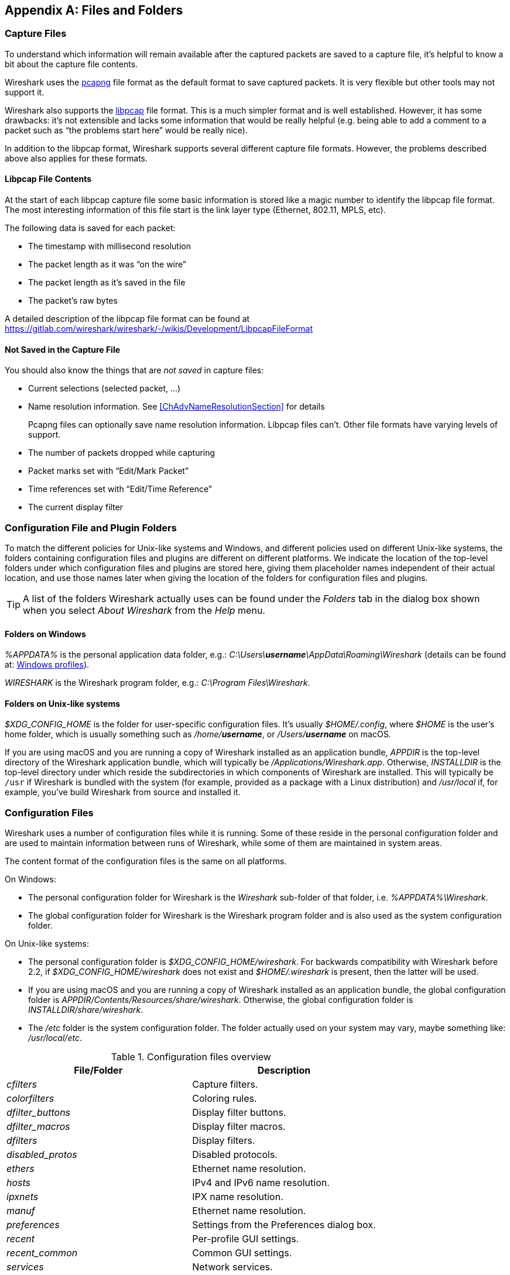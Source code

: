// WSUG Appendix Files

[[AppFiles]]

[appendix]
== Files and Folders

[[ChAppFilesCaptureFilesSection]]

=== Capture Files

To understand which information will remain available after the captured packets
are saved to a capture file, it’s helpful to know a bit about the capture file
contents.

Wireshark uses the
link:https://github.com/pcapng/pcapng[pcapng] file
format as the default format to save captured packets. It is very flexible
but other tools may not support it.

Wireshark also supports the
link:https://gitlab.com/wireshark/wireshark/-/wikis/Development/LibpcapFileFormat[libpcap] file
format. This is a much simpler format and is well established. However, it has
some drawbacks: it’s not extensible and lacks some information that would be
really helpful (e.g. being able to add a comment to a packet such as “the
problems start here” would be really nice).

In addition to the libpcap format, Wireshark supports several different capture
file formats. However, the problems described above also applies for these
formats.

[[ChIOFileContentSection]]

==== Libpcap File Contents

At the start of each libpcap capture file some basic information is stored like
a magic number to identify the libpcap file format. The most interesting
information of this file start is the link layer type (Ethernet, 802.11,
MPLS, etc).

The following data is saved for each packet:

* The timestamp with millisecond resolution

* The packet length as it was “on the wire”

* The packet length as it’s saved in the file

* The packet’s raw bytes

A detailed description of the libpcap file format can be found at
https://gitlab.com/wireshark/wireshark/-/wikis/Development/LibpcapFileFormat

[[ChIOFileNotContentSection]]

==== Not Saved in the Capture File

You should also know the things that are _not saved_ in capture files:

* Current selections (selected packet, ...)

* Name resolution information. See <<ChAdvNameResolutionSection>> for details
+
--
Pcapng files can optionally save name resolution information. Libpcap files
can’t. Other file formats have varying levels of support.
--

* The number of packets dropped while capturing

* Packet marks set with “Edit/Mark Packet”

* Time references set with “Edit/Time Reference”

* The current display filter

[[ChConfigurationPluginFolders]]

=== Configuration File and Plugin Folders

To match the different policies for Unix-like systems and Windows, and
different policies used on different Unix-like systems, the folders
containing configuration files and plugins are different on different
platforms.  We indicate the location of the top-level folders under
which configuration files and plugins are stored here, giving them
placeholder names independent of their actual location, and use those
names later when giving the location of the folders for configuration
files and plugins.

[TIP]
====
A list of the folders Wireshark actually uses can be found under the _Folders_
tab in the dialog box shown when you select _About Wireshark_ from the _Help_
menu.
====

==== Folders on Windows

_%APPDATA%_ is the personal application data folder, e.g.:
_C:\Users{backslash}**username**\AppData\Roaming\Wireshark_ (details can be
found at: <<ChWindowsProfiles>>).

_WIRESHARK_ is the Wireshark program folder, e.g.: _C:\Program
Files\Wireshark_.

==== Folders on Unix-like systems

_$XDG_CONFIG_HOME_ is the folder for user-specific configuration files.
It’s usually _$HOME/.config_, where _$HOME_ is the user’s home folder, which
is usually something such as _/home/**username**_, or
_/Users/**username**_ on macOS.

If you are using macOS and you are running a copy of Wireshark
installed as an application bundle, _APPDIR_ is the top-level directory
of the Wireshark application bundle, which will typically be
_/Applications/Wireshark.app_.  Otherwise, _INSTALLDIR_ is the top-level
directory under which reside the subdirectories in which components of
Wireshark are installed.  This will typically be `/usr` if Wireshark is
bundled with the system (for example, provided as a package with a Linux
distribution) and _/usr/local_ if, for example, you’ve build Wireshark
from source and installed it.

[[ChAppFilesConfigurationSection]]

=== Configuration Files

Wireshark uses a number of configuration files while it is running. Some of these
reside in the personal configuration folder and are used to maintain information
between runs of Wireshark, while some of them are maintained in system areas.

The content format of the configuration files is the same on all platforms.

On Windows:

* The personal configuration folder for Wireshark is the
_Wireshark_ sub-folder of that folder, i.e. _%APPDATA%\Wireshark_.

* The global configuration folder for Wireshark is the Wireshark program
folder and is also used as the system configuration folder.

On Unix-like systems:

* The personal configuration folder is
_$XDG_CONFIG_HOME/wireshark_.  For backwards compatibility with
Wireshark before 2.2, if _$XDG_CONFIG_HOME/wireshark_ does not
exist and _$HOME/.wireshark_ is present, then the latter will be used.

* If you are using macOS and you are running a copy of Wireshark
installed as an application bundle, the global configuration folder is
_APPDIR/Contents/Resources/share/wireshark_.  Otherwise, the
global configuration folder is _INSTALLDIR/share/wireshark_.

* The _/etc_ folder is the system configuration folder.  The folder
actually used on your system may vary, maybe something like:
_/usr/local/etc_.

[[AppFilesTabFolders]]
.Configuration files overview
[options="header"]
|===
|File/Folder|Description
|_cfilters_|Capture filters.
|_colorfilters_|Coloring rules.
|__dfilter_buttons__|Display filter buttons.
|__dfilter_macros__|Display filter macros.
|_dfilters_|Display filters.
|__disabled_protos__|Disabled protocols.
|_ethers_|Ethernet name resolution.
|_hosts_|IPv4 and IPv6 name resolution.
|_ipxnets_|IPX name resolution.
|_manuf_|Ethernet name resolution.
|_preferences_|Settings from the Preferences dialog box.
|_recent_|Per-profile GUI settings.
|__recent_common__|Common GUI settings.
|_services_|Network services.
|_ss7pcs_|SS7 point code resolution.
|_subnets_|IPv4 subnet name resolution.
|_vlans_|VLAN ID name resolution.
|===

[discrete]
===== File contents

cfilters::
+
--
This file contains all the capture filters that you have defined and saved. It
consists of one or more lines, where each line has the following format:

----
"<filter name>" <filter string>
----

At program start, if there is a _cfilters_ file in the personal
configuration folder, it is read.  If there isn’t a _cfilters_ file in
the personal configuration folder, then, if there is a _cfilters_ file
in the global configuration folder, it is read.

When you press the Save button in the “Capture Filters” dialog box,
all the current capture filters are written to the personal capture
filters file.
--

colorfilters::
+
--
This file contains all the color filters that you have defined and saved. It
consists of one or more lines, where each line has the following format:

----
@<filter name>@<filter string>@[<bg RGB(16-bit)>][<fg RGB(16-bit)>]
----

At program start, if there is a _colorfilters_ file in the personal
configuration folder, it is read.  If there isn’t a _colorfilters_ file
in the personal configuration folder, then, if there is a _colorfilters_
file in the global configuration folder, it is read.

When you press the Save button in the “Coloring Rules” dialog box,
all the current color filters are written to the personal color filters
file.
--

dfilter_buttons::
+
--
This file contains all the display filter buttons that you have defined and
saved. It consists of one or more lines, where each line has the following
format:

----
"TRUE/FALSE","<button label>","<filter string>","<comment string>"
----

where the first field is TRUE if the button is enabled (shown).

At program start, if there is a __dfilter_buttons__ file in the personal
configuration folder, it is read. If there isn’t a __dfilter_buttons__ file
in the personal configuration folder, then, if there is a __dfilter_buttons__
file in the global configuration folder, it is read.

When you save any changes to the filter buttons, all the current display
filter buttons are written to the personal display filter buttons file.
--

dfilter_macros::
+
--
This file contains all the display filter macros that you have defined and saved.
It consists of one or more lines, where each line has the following format:

----
"<macro name>" <filter string>
----

At program start, if there is a __dfilter_macros__ file in the personal
configuration folder, it is read. If there isn’t a __dfilter_macros__ file
in the personal configuration folder, then, if there is a __dfilter_macros__
file in the global configuration folder, it is read.

When you press the Save button in the "Display Filter Macros" dialog box,
all the current display filter macros are written to the personal display
filter macros file.

More information about Display Filter Macros is available in
<<ChDisplayFilterMacrosSection>>
--

dfilters::
+
--
This file contains all the display filters that you have defined and saved. It
consists of one or more lines, where each line has the following format:

----
"<filter name>" <filter string>
----

At program start, if there is a _dfilters_ file in the personal
configuration folder, it is read.  If there isn’t a _dfilters_ file in
the personal configuration folder, then, if there is a _dfilters_ file
in the global configuration folder, it is read.

When you press the Save button in the “Display Filters” dialog box,
all the current display filters are written to the personal display
filters file.
--

disabled_protos::
+
--
Each line in this file specifies a disabled protocol name. The following are
some examples:

----
tcp
udp
----

At program start, if there is a __disabled_protos__ file in the global
configuration folder, it is read first.  Then, if there is a
__disabled_protos__ file in the personal configuration folder, that is
read; if there is an entry for a protocol set in both files, the setting
in the personal disabled protocols file overrides the setting in the
global disabled protocols file.

When you press the Save button in the “Enabled Protocols” dialog box,
the current set of disabled protocols is written to the personal
disabled protocols file.
--

ethers::
+
--
When Wireshark is trying to translate an hardware MAC address to
a name, it consults the _ethers_ file in the personal configuration
folder first.  If the address is not found in that file, Wireshark
consults the _ethers_ file in the system configuration folder.

This file has the same format as the _/etc/ethers_ file on some Unix-like systems.
Each line in these files consists of one hardware address and name separated by
whitespace. The digits of hardware addresses are separated by colons (:), dashes
(-) or periods(.). The following are some examples:

----
ff-ff-ff-ff-ff-ff    Broadcast
c0-00-ff-ff-ff-ff    TR_broadcast
00.2b.08.93.4b.a1    Freds_machine
----

The settings from this file are read in when a MAC address is to be
translated to a name, and never written by Wireshark.
--

hosts::
+
--
Wireshark uses the entries in the _hosts_ files to translate IPv4 and
IPv6 addresses into names.

At program start, if there is a _hosts_ file in the global configuration
folder, it is read first.  Then, if there is a _hosts_ file in the
personal configuration folder, that is read; if there is an entry for a
given IP address in both files, the setting in the personal hosts file
overrides the entry in the global hosts file.

This file has the same format as the usual _/etc/hosts_ file on Unix systems.

An example is:

----
# Comments must be prepended by the # sign!
192.168.0.1 homeserver
----

The settings from this file are read in at program start and never written by
Wireshark.
--

ipxnets::
+
--
When Wireshark is trying to translate an IPX network number to
a name, it consults the _ipxnets_ file in the personal configuration
folder first.  If the address is not found in that file, Wireshark
consults the _ipxnets_ file in the system configuration folder.


An example is:
----
C0.A8.2C.00      HR
c0-a8-1c-00      CEO
00:00:BE:EF      IT_Server1
110f             FileServer3
----

The settings from this file are read in when an IPX network number is to
be translated to a name, and never written by Wireshark.
--

manuf::
+
--
At program start, if there is a _manuf_ file in the global configuration folder, it is read.

The entries in this file are used to translate MAC address prefixes into short and long manufacturer names.
Each line consists of a MAC address prefix followed by an abbreviated manufacturer name and the full manufacturer name.
Prefixes 24 bits long by default and may be followed by an optional length.
Note that this is not the same format as the _ethers_ file.

Examples are:

----
00:00:01        Xerox   Xerox Corporation
00:50:C2:00:30:00/36      Microsof        Microsoft
----

The settings from this file are read in at program start and never written by Wireshark.
--

preferences::
+
--
This file contains your Wireshark preferences, including defaults for capturing
and displaying packets. It is a simple text file containing statements of the
form:

----
variable: value
----

At program start, if there is a _preferences_ file in the global
configuration folder, it is read first.  Then, if there is a
_preferences_ file in the personal configuration folder, that is read;
if there is a preference set in both files, the setting in the personal
preferences file overrides the setting in the global preference file.

If you press the Save button in the “Preferences” dialog box, all the
current settings are written to the personal preferences file.
--

recent::
+
--
This file contains GUI settings that are specific to the current profile, such as column widths and toolbar visibility.
It is a simple text file containing statements of the form:

----
variable: value
----

It is read at program start and written when preferences are saved and at program exit.
It is also written and read whenever you switch to a different profile.
--

recent_common::
+
--
This file contains common GUI settings, such as recently opened capture files, recently used filters, and window geometries.
It is a simple text file containing statements of the form:

----
variable: value
----

It is read at program start and written when preferences are saved and at program exit.
--

services::
+
--
Wireshark uses the _services_ files to translate port numbers into names.

At program start, if there is a _services_ file in the global
configuration folder, it is read first.  Then, if there is a _services_
file in the personal configuration folder, that is read; if there is an
entry for a given port number in both files, the setting in the personal
hosts file overrides the entry in the global hosts file.

An example is:

----
mydns       5045/udp     # My own Domain Name Server
mydns       5045/tcp     # My own Domain Name Server
----

The settings from these files are read in at program start and never
written by Wireshark.
--

ss7pcs::
+
--
Wireshark uses the _ss7pcs_ file to translate SS7 point codes to node names.

At program start, if there is a _ss7pcs_ file in the personal
configuration folder, it is read.

Each line in this file consists of one network indicator followed by a dash followed by a point code in decimal and a node name separated by whitespace or tab.

An example is:
----
2-1234 MyPointCode1
----

The settings from this file are read in at program start and never written by
Wireshark.
--

subnets::
+
--
Wireshark uses the __subnets__ files to translate an IPv4 address into a
subnet name.  If no exact match from a __hosts__ file or from DNS is
found, Wireshark will attempt a partial match for the subnet of the
address.

At program start, if there is a _subnets_ file in the personal
configuration folder, it is read first.  Then, if there is a _subnets_
file in the global configuration folder, that is read; if there is a
preference set in both files, the setting in the global preferences file
overrides the setting in the personal preference file.

Each line in one of these files consists of an IPv4 address, a subnet
mask length separated only by a “/” and a name separated by whitespace.
While the address must be a full IPv4 address, any values beyond the
mask length are subsequently ignored.

An example is:
----
# Comments must be prepended by the # sign!
192.168.0.0/24 ws_test_network
----

A partially matched name will be printed as “subnet-name.remaining-address”.
For example, “192.168.0.1” under the subnet above would be printed as
“ws_test_network.1”; if the mask length above had been 16 rather than 24, the
printed address would be “ws_test_network.0.1”.

The settings from these files are read in at program start and never
written by Wireshark.
--

vlans::
+
--
Wireshark uses the _vlans_ file to translate VLAN tag IDs into names.

If there is a _vlans_ file in the currently active profile folder, it is used. Otherwise the _vlans_ file in the personal configuration folder is used.

Each line in this file consists of one VLAN tag ID and a describing name separated by whitespace or tab.

An example is:
----
123     Server-LAN
2049    HR-Client-LAN
----

The settings from this file are read in at program start or when changing
the active profile and are never written by Wireshark.
--

[[ChPluginFolders]]

=== Plugin folders

Wireshark supports plugins for various purposes.  Plugins can either be
scripts written in Lua or code written in C or {cpp} and compiled to
machine code.

Wireshark looks for plugins in both a personal plugin folder and a
global plugin folder.  Lua plugins are stored in the plugin folders;
compiled plugins are stored in subfolders of the plugin folders, with
the subfolder name being the Wireshark minor version number (X.Y). There is
another hierarchical level for each Wireshark plugin type (libwireshark,
libwiretap and codecs). So for example the location for a libwireshark plugin
_foo.so_ (_foo.dll_ on Windows) would be _PLUGINDIR/X.Y/epan_
(libwireshark used to be called libepan; the other folder names are _codecs_
and _wiretap_).

On Windows:

* The personal plugin folder is _%APPDATA%\Wireshark\plugins_.

* The global plugin folder is _WIRESHARK\plugins_.

On Unix-like systems:

* The personal plugin folder is _~/.local/lib/wireshark/plugins_.

[NOTE]
====
To provide better support for binary plugins this folder changed in Wireshark 2.5.
It is recommended to use the new folder but *for lua scripts only* you may
continue to use _$XDG_CONFIG_HOME/wireshark/plugins_ for backward-compatibility.
This is useful to have older versions of Wireshark installed side-by-side. In case
of duplicate file names between old and new the new folder wins.
====

* If you are running on macOS and Wireshark is installed as an
application bundle, the global plugin folder is
_%APPDIR%/Contents/PlugIns/wireshark_, otherwise it’s
_INSTALLDIR/lib/wireshark/plugins_.

[[ChWindowsFolder]]

=== Windows folders

Here you will find some details about the folders used in Wireshark on different
Windows versions.

As already mentioned, you can find the currently used folders in the “About
Wireshark” dialog.

[[ChWindowsProfiles]]

==== Windows profiles

Windows uses some special directories to store user configuration files which
define the “user profile”. This can be confusing, as the default directory
location changed from Windows version to version and might also be different for
English and internationalized versions of Windows.

[NOTE]
====
If you’ve upgraded to a new Windows version, your profile might be kept in the
former location. The defaults mentioned here might not apply.
====

The following guides you to the right place where to look for Wireshark’s
profile data.

Windows 10, Windows 8.1, Windows 8, Windows 7, Windows Vista, and associated server editions::
_C:\Users{backslash}**username**\AppData\Roaming\Wireshark_.

Windows XP and Windows Server 2003 footnote:historical[No longer supported by Wireshark. For historical reference only.]::
_C:\Documents and Settings{backslash}**username**\Application Data_. “Documents and
Settings” and “Application Data” might be internationalized.

[[ChWindowsRoamingProfiles]]

==== Windows roaming profiles

Some larger Windows environments use roaming profiles. If this is the case the
configurations of all programs you use won’t be saved on your local hard drive.
They will be stored on the domain server instead.

Your settings will travel with you from computer to computer with one exception.
The “Local Settings” folder in your profile data (typically something like:
_C:\Documents and Settings{backslash}**username**\Local Settings_) will not be
transferred to the domain server. This is the default for temporary capture
files.

[[ChWindowsTempFolder]]

==== Windows temporary folder

Wireshark uses the folder which is set by the TMPDIR or TEMP environment
variable. This variable will be set by the Windows installer.

Windows 10, Windows 8.1, Windows 8, Windows 7, Windows Vista, and associated server editions::
_C:\Users{backslash}**username**\AppData\Local\Temp_

Windows XP and Windows Server 2003 footnote:historical[]::
_C:\Documents and Settings{backslash}**username**\Local Settings\Temp_

// End of WSUG Appendix Files
